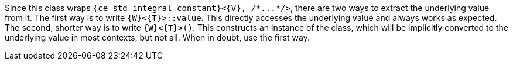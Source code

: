 //
// For the copyright information for this file, please search up the
// directory tree for the first COPYING file.
//
Since this class wraps `{ce_std_integral_constant}<{V}, ++/*...*/++>`,
there are two ways to extract the underlying value from it.
The first way is to write `{W}<{T}>::value`.
This directly accesses the underlying value and always works as
expected.
The second, shorter way is to write `{W}<{T}>()`.
This constructs an instance of the class, which will be implicitly
converted to the underlying value in most contexts, but not all.
When in doubt, use the first way.
//
